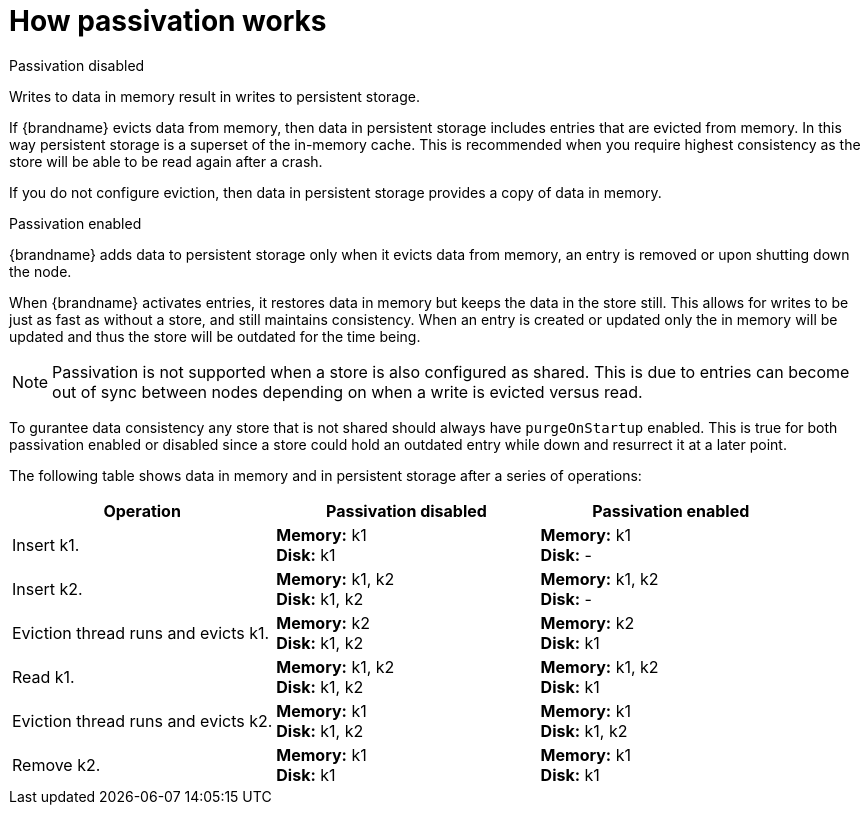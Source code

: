 [id='how-passivation-works_{context}']
= How passivation works

.Passivation disabled
Writes to data in memory result in writes to persistent storage.

If {brandname} evicts data from memory, then data in persistent storage
includes entries that are evicted from memory. In this way persistent storage
is a superset of the in-memory cache.
This is recommended when you require highest consistency as the store will be able to be read again after a crash.

If you do not configure eviction, then data in persistent storage provides a
copy of data in memory.

.Passivation enabled
{brandname} adds data to persistent storage only when it evicts data from
memory, an entry is removed or upon shutting down the node.

When {brandname} activates entries, it restores data in memory but keeps the data in the store still.
This allows for writes to be just as fast as without a store, and still maintains consistency.
When an entry is created or updated only the in memory will be updated and thus
the store will be outdated for the time being.

[NOTE]
====
Passivation is not supported when a store is also configured as shared.
This is due to entries can become out of sync between nodes depending on when a write is evicted versus read.
====

To gurantee data consistency any store that is not shared should always have `purgeOnStartup` enabled.
This is true for both passivation enabled or disabled since a store could hold an outdated entry while down and resurrect it at a later point.

The following table shows data in memory and in persistent storage after a
series of operations:

[options="header"]
|===============
|Operation|Passivation disabled|Passivation enabled
|Insert k1.|*Memory:* k1 +
*Disk:* k1|*Memory:* k1 +
*Disk:* -
|Insert k2.|*Memory:* k1, k2 +
*Disk:* k1, k2|*Memory:* k1, k2 +
*Disk:* -
|Eviction thread runs and evicts k1.|*Memory:* k2 +
*Disk:* k1, k2|*Memory:* k2 +
*Disk:* k1
|Read k1.|*Memory:* k1, k2 +
*Disk:* k1, k2|*Memory:* k1, k2 +
*Disk:* k1
|Eviction thread runs and evicts k2.|*Memory:* k1 +
*Disk:* k1, k2|*Memory:* k1 +
*Disk:* k1, k2
|Remove k2.|*Memory:* k1 +
*Disk:* k1|*Memory:* k1 +
*Disk:* k1
|===============
